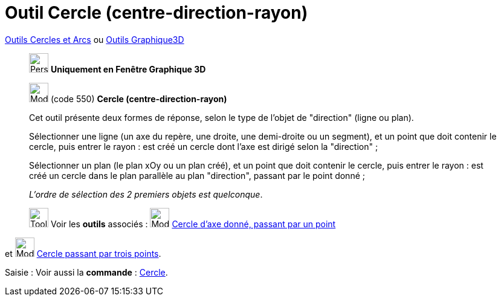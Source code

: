= Outil Cercle (centre-direction-rayon)
:page-en: tools/Circle_with_Center_Radius_and_Direction
ifdef::env-github[:imagesdir: /fr/modules/ROOT/assets/images]

xref:/Cercles_et_Arcs.adoc[Outils  Cercles et Arcs]  ou xref:Outils_Graphique3D.adoc[Outils Graphique3D]
_____________
image:32px-Perspectives_algebra_3Dgraphics.svg.png[Perspectives algebra 3Dgraphics.svg,width=32,height=32] **Uniquement en
Fenêtre Graphique 3D**

image:32px-Mode_circlepointradiusdirection.svg.png[Mode circlepointradiusdirection.svg,width=32,height=32] (code 550)
*Cercle (centre-direction-rayon)*

Cet outil présente deux formes de réponse, selon le type de l'objet de "direction" (ligne ou plan).

Sélectionner une ligne (un axe du repère, une droite, une demi-droite ou un segment), et un point que doit contenir le
cercle, puis entrer le rayon : est créé un cercle dont l'axe est dirigé selon la "direction" ;

Sélectionner un plan (le plan xOy ou un plan créé), et un point que doit contenir le cercle, puis entrer le rayon : est
créé un cercle dans le plan parallèle au plan "direction", passant par le point donné ;

_L'ordre de sélection des 2 premiers objets est quelconque_.


image:Tool_tool.png[Tool tool.png,width=32,height=32] Voir les *outils* associés :
image:32px-Mode_circleaxispoint.svg.png[Mode circleaxispoint.svg,width=32,height=32]
xref:/tools/Cercle_d_axe_donné_passant_par_un_point.adoc[Cercle d'axe donné, passant par un point] 
_____________
et image:32px-Mode_circle3.svg.png[Mode circle3.svg,width=32,height=32]
xref:/tools/Cercle_passant_par_trois_points.adoc[Cercle passant par trois points].

[.kcode]#Saisie :# Voir aussi la *commande* : xref:/commands/Cercle.adoc[Cercle].

